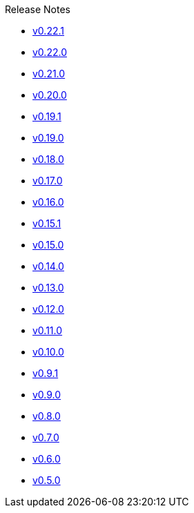 .Release Notes
* xref:v0.22.1.adoc[v0.22.1]
* xref:v0.22.0.adoc[v0.22.0]
* xref:v0.21.0.adoc[v0.21.0]
* xref:v0.20.0.adoc[v0.20.0]
* xref:v0.19.1.adoc[v0.19.1]
* xref:v0.19.0.adoc[v0.19.0]
* xref:v0.18.0.adoc[v0.18.0]
* xref:v0.17.0.adoc[v0.17.0]
* xref:v0.16.0.adoc[v0.16.0]
* xref:v0.15.1.adoc[v0.15.1]
* xref:v0.15.0.adoc[v0.15.0]
* xref:v0.14.0.adoc[v0.14.0]
* xref:v0.13.0.adoc[v0.13.0]
* xref:v0.12.0.adoc[v0.12.0]
* xref:v0.11.0.adoc[v0.11.0]
* xref:v0.10.0.adoc[v0.10.0]
* xref:v0.9.1.adoc[v0.9.1]
* xref:v0.9.0.adoc[v0.9.0]
* xref:v0.8.0.adoc[v0.8.0]
* xref:v0.7.0.adoc[v0.7.0]
* xref:v0.6.0.adoc[v0.6.0]
* xref:v0.5.0.adoc[v0.5.0]
